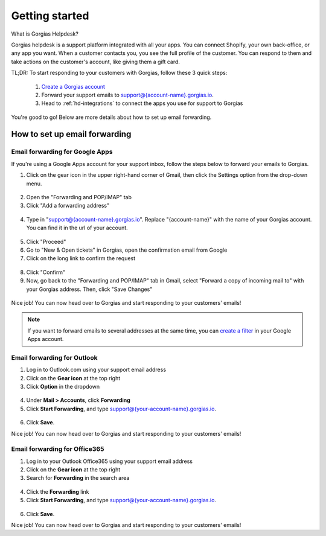 .. _hd-getting-started:

Getting started
===============

What is Gorgias Helpdesk?

Gorgias helpdesk is a support platform integrated with all your apps.
You can connect Shopify, your own back-office, or any app you want.
When a customer contacts you, you see the full profile of the customer. You can respond to them and take actions on the
customer's account, like giving them a gift card.

TL;DR: To start responding to your customers with Gorgias, follow these 3 quick steps:

    1. `Create a Gorgias account <https://welcome.gorgias.io/register>`_

    2. Forward your support emails to support@{account-name}.gorgias.io.

    3. Head to :ref:`hd-integrations` to connect the apps you use for support to Gorgias

You're good to go! Below are more details about how to set up email forwarding.

How to set up email forwarding
------------------------------

Email forwarding for Google Apps
++++++++++++++++++++++++++++++++

If you're using a Google Apps account for your support inbox, follow the steps below to forward your emails to Gorgias.

1. Click on the gear icon in the upper right-hand corner of Gmail, then click the Settings option from the drop-down menu.

.. figure:: /_static/img/helpdesk/getting-started/gmail-open-settings.png
    :width: 200
    :alt: Gmail open settings
    :align: center

2. Open the "Forwarding and POP/IMAP" tab
3. Click "Add a forwarding address"

.. figure:: /_static/img/helpdesk/getting-started/add-fordwarding-address.png
    :width: 500
    :alt: Add forwarding address
    :align: center

4. Type in "support@{account-name}.gorgias.io". Replace "{account-name}" with the name of your Gorgias account. You can find it in the url of your account.

.. figure:: /_static/img/helpdesk/getting-started/choose-forwarding-address.png
    :width: 500
    :alt: Choose forwarding address
    :align: center

5. Click "Proceed"
6. Go to "New & Open tickets" in Gorgias, open the confirmation email from Google
7. Click on the long link to confirm the request

.. figure:: /_static/img/helpdesk/getting-started/click-confirm-link.png
    :width: 500
    :alt: Click confirm link
    :align: center

8. Click "Confirm"
9. Now, go back to the "Forwarding and POP/IMAP" tab in Gmail, select "Forward a copy of incoming mail to" with your Gorgias address. Then, click "Save Changes"

.. figure:: /_static/img/helpdesk/getting-started/finalize-forwarding.png
    :width: 500
    :alt: Choose forwarding address
    :align: center


Nice job! You can now head over to Gorgias and start responding to your customers' emails!

.. note:: If you want to forward emails to several addresses at the same time, you can `create a filter`_ in your Google Apps account.

.. _create a filter: http://gappstips.com/gmail/automatically-forward-emails-to-multiple-recipients-in-gmail


Email forwarding for Outlook
++++++++++++++++++++++++++++

1. Log in to Outlook.com using your support email address
2. Click on the **Gear icon** at the top right
3. Click **Option** in the dropdown

.. figure:: /_static/img/helpdesk/getting-started/outlook-options.png
    :width: 500
    :alt: Outlook gear
    :align: center

4. Under **Mail > Accounts**, click **Forwarding**
5. Click **Start Forwarding**, and type support@{your-account-name}.gorgias.io.

.. figure:: /_static/img/helpdesk/getting-started/outlook-forwarding.png
    :width: 500
    :alt: Outlook forwarding
    :align: center

6. Click **Save**.

Nice job! You can now head over to Gorgias and start responding to your customers' emails!


Email forwarding for Office365
++++++++++++++++++++++++++++++

1. Log in to your Outlook Office365 using your support email address
2. Click on the **Gear icon** at the top right
3. Search for **Forwarding** in the search area

.. figure:: /_static/img/helpdesk/getting-started/office365-options.png
    :width: 500
    :alt: office365 gear
    :align: center

4. Click the **Forwarding** link
5. Click **Start Forwarding**, and type support@{your-account-name}.gorgias.io.

.. figure:: /_static/img/helpdesk/getting-started/office365-forwarding.png
    :width: 500
    :alt: office365 forwarding
    :align: center

6. Click **Save**.

Nice job! You can now head over to Gorgias and start responding to your customers' emails!